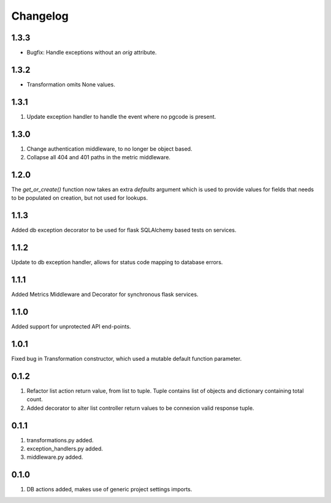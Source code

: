 Changelog
=========

1.3.3
-----
- Bugfix: Handle exceptions without an `orig` attribute.

1.3.2
-----
- Transformation omits None values.

1.3.1
-----
#. Update exception handler to handle the event where no pgcode is present.

1.3.0
-----
#. Change authentication middleware, to no longer be object based.
#. Collapse all 404 and 401 paths in the metric middleware.

1.2.0
-----
The `get_or_create()` function now takes an extra `defaults` argument which is used to provide values for fields that needs to be populated on
creation, but not used for lookups.

1.1.3
-----
Added db exception decorator to be used for flask SQLAlchemy based tests on services.

1.1.2
-----
Update to db exception handler, allows for status code mapping to database errors.

1.1.1
-----
Added Metrics Middleware and Decorator for synchronous flask services.

1.1.0
-----
Added support for unprotected API end-points.

1.0.1
-----
Fixed bug in Transformation constructor, which used a mutable default function parameter.

0.1.2
-----
#. Refactor list action return value, from list to tuple. Tuple contains list of objects and dictionary containing total count.
#. Added decorator to alter list controller return values to be connexion valid response tuple.

0.1.1
-----
#. transformations.py added.
#. exception_handlers.py added.
#. middleware.py added.

0.1.0
-----
#. DB actions added, makes use of generic project settings imports.


